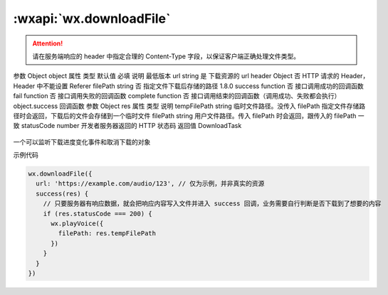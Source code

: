 :wxapi:`wx.downloadFile`
============================================

.. function:: wx.downloadFile(Object object)

   下载文件资源到本地。客户端直接发起一个 HTTPS GET 请求，返回文件的本地临时路径，单次下载允许的最大文件为 50MB。使用前请注意阅读相关说明。

.. attention:: 请在服务端响应的 header 中指定合理的 Content-Type 字段，以保证客户端正确处理文件类型。

参数
Object object
属性	类型	默认值	必填	说明	最低版本
url	string		是	下载资源的 url
header	Object		否	HTTP 请求的 Header，Header 中不能设置 Referer
filePath	string		否	指定文件下载后存储的路径	1.8.0
success	function		否	接口调用成功的回调函数
fail	function		否	接口调用失败的回调函数
complete	function		否	接口调用结束的回调函数（调用成功、失败都会执行）
object.success 回调函数
参数
Object res
属性	类型	说明
tempFilePath	string	临时文件路径。没传入 filePath 指定文件存储路径时会返回，下载后的文件会存储到一个临时文件
filePath	string	用户文件路径。传入 filePath 时会返回，跟传入的 filePath 一致
statusCode	number	开发者服务器返回的 HTTP 状态码
返回值
DownloadTask

   .. versionadded:: 1.4.0 低版本需做 :ref:`compatibility` 。

一个可以监听下载进度变化事件和取消下载的对象

示例代码

.. code::

    wx.downloadFile({
      url: 'https://example.com/audio/123', // 仅为示例，并非真实的资源
      success(res) {
        // 只要服务器有响应数据，就会把响应内容写入文件并进入 success 回调，业务需要自行判断是否下载到了想要的内容
        if (res.statusCode === 200) {
          wx.playVoice({
            filePath: res.tempFilePath
          })
        }
      }
    })
